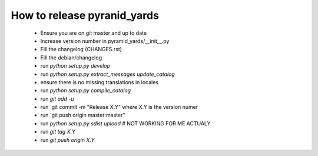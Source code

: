 ============================
How to release pyranid_yards
============================


 * Ensure you are on git master and up to date
 * Increase version number in pyramid_yards/__init__.py
 * Fill the changelog (CHANGES.rst)
 * Fill the debian/changelog
 * run `python setup.py develop`
 * run `python setup.py extract_messages update_catalog`
 * ensure there is no missing translations in locales
 * run `python setup.py compile_catalog`
 * run `git add -u`
 * run `git commit -m "Release X.Y" where X.Y is the version numer
 * run `git push origin master:master"
 * run `python setup.py sdist upload`  # NOT WORKING FOR ME ACTUALY
 * run `git tag X.Y`
 * run `git push origin X.Y`
 